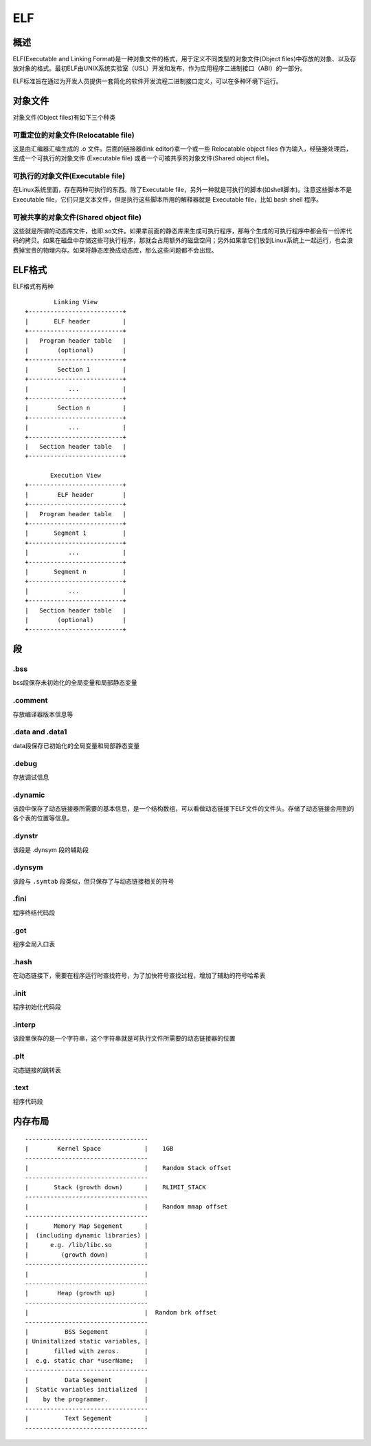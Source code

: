 ELF
=====================================

概述
--------------------------------------
ELF(Executable and Linking Format)是一种对象文件的格式，用于定义不同类型的对象文件(Object files)中存放的对象、以及存放对象的格式。最初ELF由UNIX系统实验室（USL）开发和发布，作为应用程序二进制接口（ABI）的一部分。 

ELF标准旨在通过为开发人员提供一套简化的软件开发流程二进制接口定义，可以在多种环境下运行。 

对象文件
---------------------------------------

对象文件(Object files)有如下三个种类

可重定位的对象文件(Relocatable file)
~~~~~~~~~~~~~~~~~~~~~~~~~~~~~~~~~~~~~~~~~~~~~~~~~~~~~~
这是由汇编器汇编生成的 .o 文件。后面的链接器(link editor)拿一个或一些 Relocatable object files 作为输入，经链接处理后，生成一个可执行的对象文件 (Executable file) 或者一个可被共享的对象文件(Shared object file)。

可执行的对象文件(Executable file)
~~~~~~~~~~~~~~~~~~~~~~~~~~~~~~~~~~~~~~~~~~~~~~~~~~~~~~
在Linux系统里面，存在两种可执行的东西。除了Executable file，另外一种就是可执行的脚本(如shell脚本)。注意这些脚本不是Executable file，它们只是文本文件，但是执行这些脚本所用的解释器就是 Executable file，比如 bash shell 程序。

可被共享的对象文件(Shared object file)
~~~~~~~~~~~~~~~~~~~~~~~~~~~~~~~~~~~~~~~~~~~~~~~~~~~~~~

这些就是所谓的动态库文件，也即.so文件。如果拿前面的静态库来生成可执行程序，那每个生成的可执行程序中都会有一份库代码的拷贝。如果在磁盘中存储这些可执行程序，那就会占用额外的磁盘空间；另外如果拿它们放到Linux系统上一起运行，也会浪费掉宝贵的物理内存。如果将静态库换成动态库，那么这些问题都不会出现。

ELF格式
---------------------------------------

ELF格式有两种

::

            Linking View
    +--------------------------+
    |       ELF header         |
    +--------------------------+
    |   Program header table   |
    |        (optional)        |
    +--------------------------+
    |        Section 1         |
    +--------------------------+
    |           ...            |
    +--------------------------+
    |        Section n         |
    +--------------------------+
    |           ...            |
    +--------------------------+
    |   Section header table   |
    +--------------------------+

           Execution View
    +--------------------------+
    |        ELF header        |
    +--------------------------+
    |   Program header table   |
    +--------------------------+
    |       Segment 1          |
    +--------------------------+
    |           ...            |
    +--------------------------+
    |       Segment n          |
    +--------------------------+
    |           ...            |
    +--------------------------+
    |   Section header table   |
    |        (optional)        |
    +--------------------------+


段
---------------------------------------

.bss
~~~~~~~~~~~~~~~~~~~~~~~~~~~~~~~~~~~~~~~~~~~~~~~~~~~~~~
bss段保存未初始化的全局变量和局部静态变量

.comment
~~~~~~~~~~~~~~~~~~~~~~~~~~~~~~~~~~~~~~~~~~~~~~~~~~~~~~
存放编译器版本信息等

.data and .data1
~~~~~~~~~~~~~~~~~~~~~~~~~~~~~~~~~~~~~~~~~~~~~~~~~~~~~~
data段保存已初始化的全局变量和局部静态变量

.debug
~~~~~~~~~~~~~~~~~~~~~~~~~~~~~~~~~~~~~~~~~~~~~~~~~~~~~~
存放调试信息

.dynamic
~~~~~~~~~~~~~~~~~~~~~~~~~~~~~~~~~~~~~~~~~~~~~~~~~~~~~~
该段中保存了动态链接器所需要的基本信息，是一个结构数组，可以看做动态链接下ELF文件的文件头。存储了动态链接会用到的各个表的位置等信息。

.dynstr
~~~~~~~~~~~~~~~~~~~~~~~~~~~~~~~~~~~~~~~~~~~~~~~~~~~~~~
该段是 .dynsym 段的辅助段

.dynsym
~~~~~~~~~~~~~~~~~~~~~~~~~~~~~~~~~~~~~~~~~~~~~~~~~~~~~~
该段与 ``.symtab`` 段类似，但只保存了与动态链接相关的符号

.fini
~~~~~~~~~~~~~~~~~~~~~~~~~~~~~~~~~~~~~~~~~~~~~~~~~~~~~~
程序终结代码段

.got
~~~~~~~~~~~~~~~~~~~~~~~~~~~~~~~~~~~~~~~~~~~~~~~~~~~~~~
程序全局入口表

.hash
~~~~~~~~~~~~~~~~~~~~~~~~~~~~~~~~~~~~~~~~~~~~~~~~~~~~~~
在动态链接下，需要在程序运行时查找符号，为了加快符号查找过程，增加了辅助的符号哈希表

.init
~~~~~~~~~~~~~~~~~~~~~~~~~~~~~~~~~~~~~~~~~~~~~~~~~~~~~~
程序初始化代码段

.interp
~~~~~~~~~~~~~~~~~~~~~~~~~~~~~~~~~~~~~~~~~~~~~~~~~~~~~~
该段里保存的是一个字符串，这个字符串就是可执行文件所需要的动态链接器的位置

.plt
~~~~~~~~~~~~~~~~~~~~~~~~~~~~~~~~~~~~~~~~~~~~~~~~~~~~~~
动态链接的跳转表

.text
~~~~~~~~~~~~~~~~~~~~~~~~~~~~~~~~~~~~~~~~~~~~~~~~~~~~~~
程序代码段


内存布局
--------------------------------------

::

    ----------------------------------
    |        Kernel Space            |    1GB
    ----------------------------------
    |                                |    Random Stack offset
    ----------------------------------
    |       Stack (growth down)      |    RLIMIT_STACK
    ----------------------------------
    |                                |    Random mmap offset
    ----------------------------------
    |       Memory Map Segement      |
    |  (including dynamic libraries) |
    |      e.g. /lib/libc.so         |  
    |         (growth down)          |    
    ----------------------------------
    |                                |  
    ----------------------------------
    |        Heap (growth up)        |   
    ----------------------------------
    |                                |  Random brk offset
    ----------------------------------
    |          BSS Segement          |   
    | Uninitalized static variables, | 
    |       filled with zeros.       | 
    |  e.g. static char *userName;   |   
    ----------------------------------
    |          Data Segement         |
    |  Static variables initialized  |
    |    by the programmer.          |
    ----------------------------------
    |          Text Segement         |
    ----------------------------------


